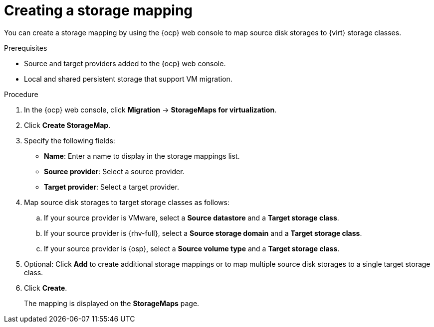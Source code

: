 // Module included in the following assemblies:
//
// * documentation/doc-Migration_Toolkit_for_Virtualization/master.adoc

:_content-type: PROCEDURE
[id="creating-storage-mapping_{context}"]
= Creating a storage mapping

You can create a storage mapping by using the {ocp} web console to map source disk storages to {virt} storage classes.

.Prerequisites

* Source and target providers added to the {ocp} web console.
* Local and shared persistent storage that support VM migration.

.Procedure

. In the {ocp} web console, click *Migration* -> *StorageMaps for virtualization*.
. Click *Create StorageMap*.
. Specify the following fields:

* *Name*: Enter a name to display in the storage mappings list.
* *Source provider*: Select a source provider.
* *Target provider*: Select a target provider.

. Map source disk storages to target storage classes as follows:

.. If your source provider is VMware, select a *Source datastore* and a *Target storage class*.
.. If your source provider is {rhv-full}, select a *Source storage domain* and a *Target storage class*.
.. If your source provider is {osp}, select a *Source volume type* and a *Target storage class*.

. Optional: Click *Add* to create additional storage mappings or to map multiple source disk storages to a single target storage class.
. Click *Create*.
+
The mapping is displayed on the *StorageMaps* page.
